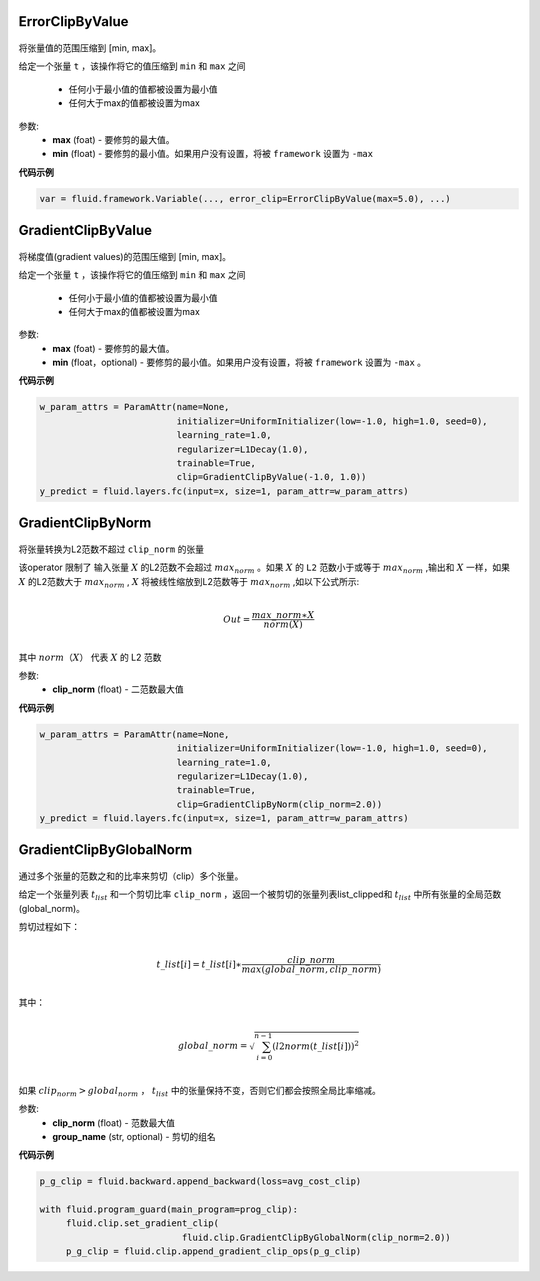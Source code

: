 

.. _cn_api_fluid_clip_ErrorClipByValue:

ErrorClipByValue
>>>>>>>>>>>>

 .. py:class:: paddle.fluid.clip.ErrorClipByValue(max, min=None)

将张量值的范围压缩到 [min, max]。


给定一个张量 ``t`` ，该操作将它的值压缩到 ``min`` 和 ``max``  之间

  - 任何小于最小值的值都被设置为最小值

  - 任何大于max的值都被设置为max

参数:
 - **max** (foat) - 要修剪的最大值。
 - **min** (float) - 要修剪的最小值。如果用户没有设置，将被 ``framework`` 设置为 ``-max`` 
  
**代码示例**
 
.. code-block:: python
        
     var = fluid.framework.Variable(..., error_clip=ErrorClipByValue(max=5.0), ...)


.. _cn_api_fluid_clip_GradientClipByValue:

GradientClipByValue
>>>>>>>>>>>>

 .. py:class:: paddle.fluid.clip.GradientClipByValue(max, min=None)

将梯度值(gradient values)的范围压缩到 [min, max]。


给定一个张量 ``t`` ，该操作将它的值压缩到 ``min`` 和 ``max`` 之间

  - 任何小于最小值的值都被设置为最小值

  - 任何大于max的值都被设置为max

参数:
 - **max** (foat) - 要修剪的最大值。
 - **min** (float，optional) - 要修剪的最小值。如果用户没有设置，将被 ``framework`` 设置为 ``-max`` 。
  
**代码示例**
 
.. code-block:: python
        
     w_param_attrs = ParamAttr(name=None,
                               initializer=UniformInitializer(low=-1.0, high=1.0, seed=0),
                               learning_rate=1.0,
                               regularizer=L1Decay(1.0),
                               trainable=True,
                               clip=GradientClipByValue(-1.0, 1.0))
     y_predict = fluid.layers.fc(input=x, size=1, param_attr=w_param_attrs)
     
.. _cn_api_fluid_clip_GradientClipByNorm:

GradientClipByNorm
>>>>>>>>>>>>

 .. py:class:: paddle.fluid.clip.GradientClipByNorm(clip_norm)

将张量转换为L2范数不超过 ``clip_norm`` 的张量

该operator 限制了 输入张量 :math:`X` 的L2范数不会超过 :math:`max_norm` 。如果 :math:`X` 的 ``L2`` 范数小于或等于 :math:`max_norm` ,输出和 :math:`X` 一样，如果 :math:`X` 的L2范数大于 :math:`max_norm` , :math:`X` 将被线性缩放到L2范数等于 :math:`max_norm` ,如以下公式所示:

.. math::
            \\Out = \frac{max\_norm∗X}{norm(X)}\\

其中 :math:`norm（X）` 代表 :math:`X` 的 L2 范数


参数:
 - **clip_norm** (float) - 二范数最大值

  
**代码示例**
 
.. code-block:: python
        
    w_param_attrs = ParamAttr(name=None,
                              initializer=UniformInitializer(low=-1.0, high=1.0, seed=0),
                              learning_rate=1.0,
                              regularizer=L1Decay(1.0),
                              trainable=True,
                              clip=GradientClipByNorm(clip_norm=2.0))
    y_predict = fluid.layers.fc(input=x, size=1, param_attr=w_param_attrs)


.. _cn_api_fluid_clip_GradientClipByGlobalNorm:

GradientClipByGlobalNorm
>>>>>>>>>>>>

 .. py:class:: paddle.fluid.clip.GradientClipByGlobalNorm(clip_norm, group_name='default_group')
 
通过多个张量的范数之和的比率来剪切（clip）多个张量。

给定一个张量列表 :math:`t_list` 和一个剪切比率 ``clip_norm`` ，返回一个被剪切的张量列表list_clipped和 :math:`t_list` 中所有张量的全局范数(global_norm)。

剪切过程如下：

.. math::
            \\t\_list[i]=t\_list[i]∗\frac{clip\_norm}{max(global\_norm,clip\_norm)}\\
            
其中：

.. math::            
            \\global\_norm=\sqrt{\sum_{i=0}^{n-1}(l2norm(t\_list[i]))^2}\\


如果 :math:`clip_norm>global_norm` ， :math:`t_list` 中的张量保持不变，否则它们都会按照全局比率缩减。


参数:
 - **clip_norm** (float) - 范数最大值
 - **group_name** (str, optional) - 剪切的组名
  
**代码示例**
 
.. code-block:: python
        
    p_g_clip = fluid.backward.append_backward(loss=avg_cost_clip)

    with fluid.program_guard(main_program=prog_clip):
         fluid.clip.set_gradient_clip(
                               fluid.clip.GradientClipByGlobalNorm(clip_norm=2.0))
         p_g_clip = fluid.clip.append_gradient_clip_ops(p_g_clip)
